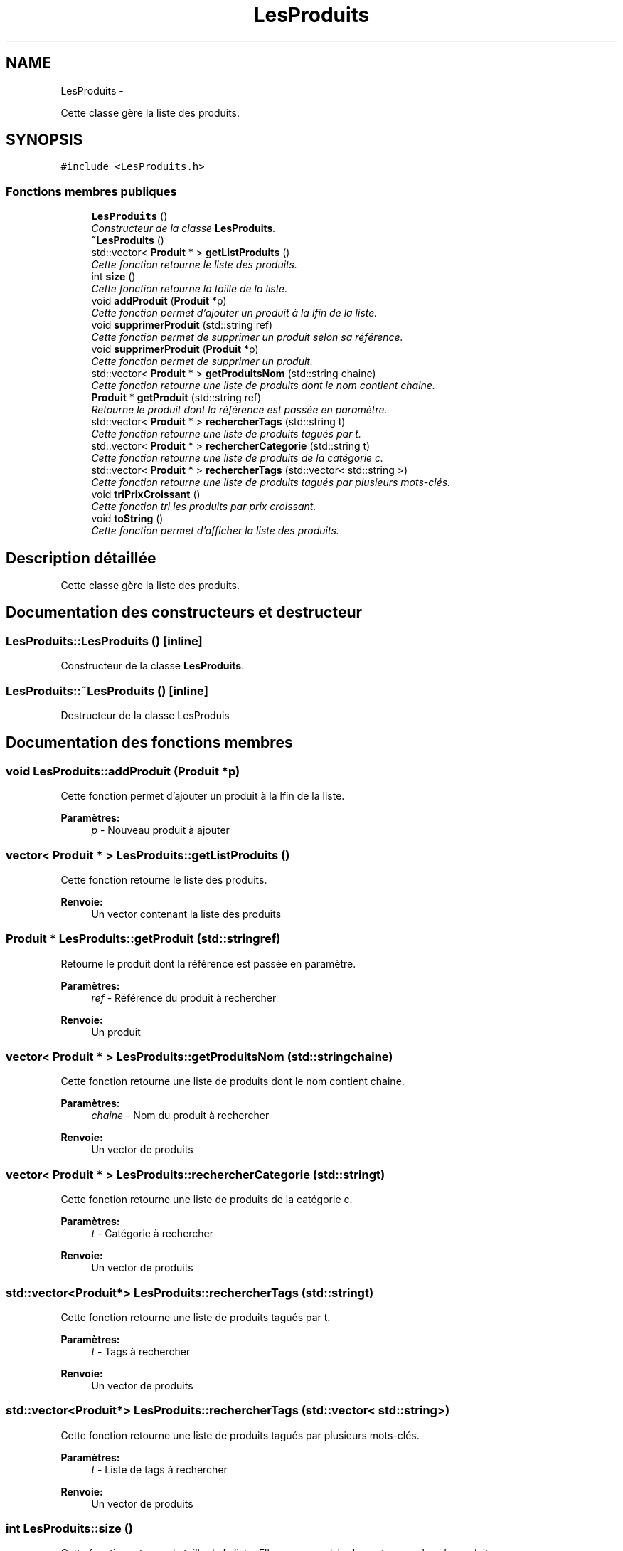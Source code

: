 .TH "LesProduits" 3 "Vendredi 18 Décembre 2015" "Version 2" "EMarche" \" -*- nroff -*-
.ad l
.nh
.SH NAME
LesProduits \- 
.PP
Cette classe gère la liste des produits\&.  

.SH SYNOPSIS
.br
.PP
.PP
\fC#include <LesProduits\&.h>\fP
.SS "Fonctions membres publiques"

.in +1c
.ti -1c
.RI "\fBLesProduits\fP ()"
.br
.RI "\fIConstructeur de la classe \fBLesProduits\fP\&. \fP"
.ti -1c
.RI "\fB~LesProduits\fP ()"
.br
.ti -1c
.RI "std::vector< \fBProduit\fP * > \fBgetListProduits\fP ()"
.br
.RI "\fICette fonction retourne le liste des produits\&. \fP"
.ti -1c
.RI "int \fBsize\fP ()"
.br
.RI "\fICette fonction retourne la taille de la liste\&. \fP"
.ti -1c
.RI "void \fBaddProduit\fP (\fBProduit\fP *p)"
.br
.RI "\fICette fonction permet d'ajouter un produit à la lfin de la liste\&. \fP"
.ti -1c
.RI "void \fBsupprimerProduit\fP (std::string ref)"
.br
.RI "\fICette fonction permet de supprimer un produit selon sa référence\&. \fP"
.ti -1c
.RI "void \fBsupprimerProduit\fP (\fBProduit\fP *p)"
.br
.RI "\fICette fonction permet de supprimer un produit\&. \fP"
.ti -1c
.RI "std::vector< \fBProduit\fP * > \fBgetProduitsNom\fP (std::string chaine)"
.br
.RI "\fICette fonction retourne une liste de produits dont le nom contient chaine\&. \fP"
.ti -1c
.RI "\fBProduit\fP * \fBgetProduit\fP (std::string ref)"
.br
.RI "\fIRetourne le produit dont la référence est passée en paramètre\&. \fP"
.ti -1c
.RI "std::vector< \fBProduit\fP * > \fBrechercherTags\fP (std::string t)"
.br
.RI "\fICette fonction retourne une liste de produits tagués par t\&. \fP"
.ti -1c
.RI "std::vector< \fBProduit\fP * > \fBrechercherCategorie\fP (std::string t)"
.br
.RI "\fICette fonction retourne une liste de produits de la catégorie c\&. \fP"
.ti -1c
.RI "std::vector< \fBProduit\fP * > \fBrechercherTags\fP (std::vector< std::string >)"
.br
.RI "\fICette fonction retourne une liste de produits tagués par plusieurs mots-clés\&. \fP"
.ti -1c
.RI "void \fBtriPrixCroissant\fP ()"
.br
.RI "\fICette fonction tri les produits par prix croissant\&. \fP"
.ti -1c
.RI "void \fBtoString\fP ()"
.br
.RI "\fICette fonction permet d'afficher la liste des produits\&. \fP"
.in -1c
.SH "Description détaillée"
.PP 
Cette classe gère la liste des produits\&. 
.SH "Documentation des constructeurs et destructeur"
.PP 
.SS "LesProduits::LesProduits ()\fC [inline]\fP"

.PP
Constructeur de la classe \fBLesProduits\fP\&. 
.SS "LesProduits::~LesProduits ()\fC [inline]\fP"
Destructeur de la classe LesProduis 
.SH "Documentation des fonctions membres"
.PP 
.SS "void LesProduits::addProduit (\fBProduit\fP *p)"

.PP
Cette fonction permet d'ajouter un produit à la lfin de la liste\&. 
.PP
\fBParamètres:\fP
.RS 4
\fIp\fP - Nouveau produit à ajouter 
.RE
.PP

.SS "vector< \fBProduit\fP * > LesProduits::getListProduits ()"

.PP
Cette fonction retourne le liste des produits\&. 
.PP
\fBRenvoie:\fP
.RS 4
Un vector contenant la liste des produits 
.RE
.PP

.SS "\fBProduit\fP * LesProduits::getProduit (std::stringref)"

.PP
Retourne le produit dont la référence est passée en paramètre\&. 
.PP
\fBParamètres:\fP
.RS 4
\fIref\fP - Référence du produit à rechercher 
.RE
.PP
\fBRenvoie:\fP
.RS 4
Un produit 
.RE
.PP

.SS "vector< \fBProduit\fP * > LesProduits::getProduitsNom (std::stringchaine)"

.PP
Cette fonction retourne une liste de produits dont le nom contient chaine\&. 
.PP
\fBParamètres:\fP
.RS 4
\fIchaine\fP - Nom du produit à rechercher 
.RE
.PP
\fBRenvoie:\fP
.RS 4
Un vector de produits 
.RE
.PP

.SS "vector< \fBProduit\fP * > LesProduits::rechercherCategorie (std::stringt)"

.PP
Cette fonction retourne une liste de produits de la catégorie c\&. 
.PP
\fBParamètres:\fP
.RS 4
\fIt\fP - Catégorie à rechercher 
.RE
.PP
\fBRenvoie:\fP
.RS 4
Un vector de produits 
.RE
.PP

.SS "std::vector<\fBProduit\fP*> LesProduits::rechercherTags (std::stringt)"

.PP
Cette fonction retourne une liste de produits tagués par t\&. 
.PP
\fBParamètres:\fP
.RS 4
\fIt\fP - Tags à rechercher 
.RE
.PP
\fBRenvoie:\fP
.RS 4
Un vector de produits 
.RE
.PP

.SS "std::vector<\fBProduit\fP*> LesProduits::rechercherTags (std::vector< std::string >)"

.PP
Cette fonction retourne une liste de produits tagués par plusieurs mots-clés\&. 
.PP
\fBParamètres:\fP
.RS 4
\fIt\fP - Liste de tags à rechercher 
.RE
.PP
\fBRenvoie:\fP
.RS 4
Un vector de produits 
.RE
.PP

.SS "int LesProduits::size ()"

.PP
Cette fonction retourne la taille de la liste\&. Elle correspond également au nombre de produits 
.PP
\fBRenvoie:\fP
.RS 4

.RE
.PP

.SS "void LesProduits::supprimerProduit (std::stringref)"

.PP
Cette fonction permet de supprimer un produit selon sa référence\&. 
.PP
\fBParamètres:\fP
.RS 4
\fIref\fP - Référence du produit à supprimer 
.RE
.PP

.SS "void LesProduits::supprimerProduit (\fBProduit\fP *p)"

.PP
Cette fonction permet de supprimer un produit\&. 
.PP
\fBParamètres:\fP
.RS 4
\fIp\fP - \fBProduit\fP à supprimer 
.RE
.PP

.SS "void LesProduits::toString ()"

.PP
Cette fonction permet d'afficher la liste des produits\&. 
.SS "void LesProduits::triPrixCroissant ()"

.PP
Cette fonction tri les produits par prix croissant\&. 

.SH "Auteur"
.PP 
Généré automatiquement par Doxygen pour EMarche à partir du code source\&.
